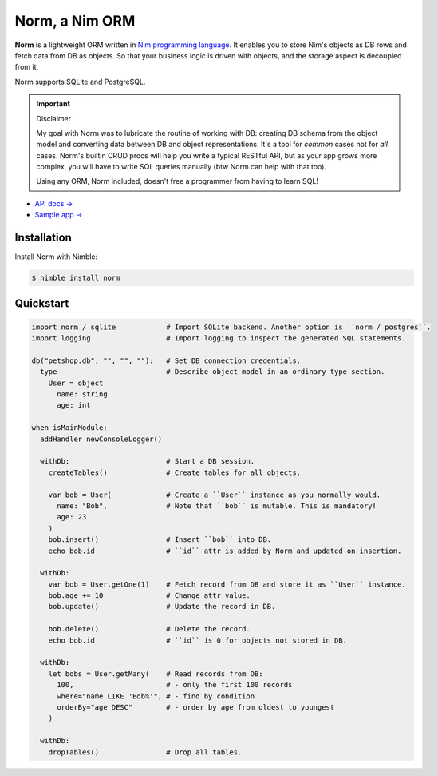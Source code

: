 ###############
Norm, a Nim ORM
###############

**Norm** is a lightweight ORM written in `Nim programming language <https://nim-lang.org>`__. It enables you to store Nim's objects as DB rows and fetch data from DB as objects. So that your business logic is driven with objects, and the storage aspect is decoupled from it.

Norm supports SQLite and PostgreSQL.

.. important:: Disclaimer

    My goal with Norm was to lubricate the routine of working with DB: creating DB schema from the object model and converting data between DB and object representations. It's a tool for *common* cases not for *all* cases. Norm's builtin CRUD procs will help you write a typical RESTful API, but as your app grows more complex, you will have to write SQL queries manually (btw Norm can help with that too).

    Using any ORM, Norm included, doesn't free a programmer from having to learn SQL!

- `API docs → <https://moigagoo.github.io/norm/norm.html>`__
- `Sample app → <https://github.com/moigagoo/norm-sample-webapp>`__


============
Installation
============

Install Norm with Nimble:

.. code-block:: shell

    $ nimble install norm


==========
Quickstart
==========

.. code-block:: nim

    import norm / sqlite            # Import SQLite backend. Another option is ``norm / postgres``.
    import logging                  # Import logging to inspect the generated SQL statements.

    db("petshop.db", "", "", ""):   # Set DB connection credentials.
      type                          # Describe object model in an ordinary type section.
        User = object
          name: string
          age: int

    when isMainModule:
      addHandler newConsoleLogger()

      withDb:                       # Start a DB session.
        createTables()              # Create tables for all objects.

        var bob = User(             # Create a ``User`` instance as you normally would.
          name: "Bob",              # Note that ``bob`` is mutable. This is mandatory!
          age: 23
        )
        bob.insert()                # Insert ``bob`` into DB.
        echo bob.id                 # ``id`` attr is added by Norm and updated on insertion.

      withDb:
        var bob = User.getOne(1)    # Fetch record from DB and store it as ``User`` instance.
        bob.age += 10               # Change attr value.
        bob.update()                # Update the record in DB.

        bob.delete()                # Delete the record.
        echo bob.id                 # ``id`` is 0 for objects not stored in DB.

      withDb:
        let bobs = User.getMany(    # Read records from DB:
          100,                      # - only the first 100 records
          where="name LIKE 'Bob%'", # - find by condition
          orderBy="age DESC"        # - order by age from oldest to youngest
        )

      withDb:
        dropTables()                # Drop all tables.
